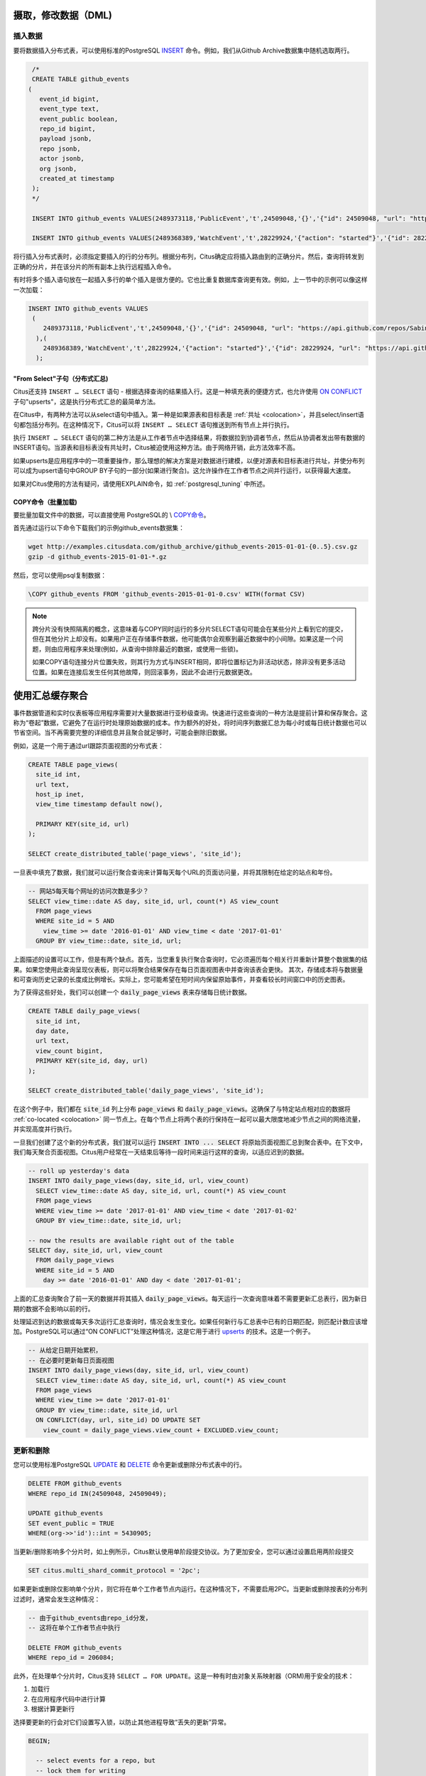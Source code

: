 .. _dml:

摄取，修改数据（DML)
===========================

插入数据
------------

要将数据插入分布式表，可以使用标准的PostgreSQL `INSERT <http://www.postgresql.org/docs/current/static/sql-insert.html>`_ 命令。例如，我们从Github Archive数据集中随机选取两行。

.. code-block:: sql

    /*
    CREATE TABLE github_events
   (
      event_id bigint,
      event_type text,
      event_public boolean,
      repo_id bigint,
      payload jsonb,
      repo jsonb,
      actor jsonb,
      org jsonb,
      created_at timestamp
    );
    */

    INSERT INTO github_events VALUES(2489373118,'PublicEvent','t',24509048,'{}','{"id": 24509048, "url": "https://api.github.com/repos/SabinaS/csee6868", "name": "SabinaS/csee6868"}','{"id": 2955009, "url": "https://api.github.com/users/SabinaS", "login": "SabinaS", "avatar_url": "https://avatars.githubusercontent.com/u/2955009?", "gravatar_id": ""}',NULL,'2015-01-01 00:09:13');

    INSERT INTO github_events VALUES(2489368389,'WatchEvent','t',28229924,'{"action": "started"}','{"id": 28229924, "url": "https://api.github.com/repos/inf0rmer/blanket", "name": "inf0rmer/blanket"}','{"id": 1405427, "url": "https://api.github.com/users/tategakibunko", "login": "tategakibunko", "avatar_url": "https://avatars.githubusercontent.com/u/1405427?", "gravatar_id": ""}',NULL,'2015-01-01 00:00:24');

将行插入分布式表时，必须指定要插入的行的分布列。根据分布列，Citus确定应将插入路由到的正确分片。然后，查询将转发到正确的分片，并在该分片的所有副本上执行远程插入命令。

有时将多个插入语句放在一起插入多行的单个插入是很方便的。它也比重复数据库查询更有效。例如，上一节中的示例可以像这样一次加载：

.. code-block:: sql

    INSERT INTO github_events VALUES
     (
        2489373118,'PublicEvent','t',24509048,'{}','{"id": 24509048, "url": "https://api.github.com/repos/SabinaS/csee6868", "name": "SabinaS/csee6868"}','{"id": 2955009, "url": "https://api.github.com/users/SabinaS", "login": "SabinaS", "avatar_url": "https://avatars.githubusercontent.com/u/2955009?", "gravatar_id": ""}',NULL,'2015-01-01 00:09:13'
      ),(
        2489368389,'WatchEvent','t',28229924,'{"action": "started"}','{"id": 28229924, "url": "https://api.github.com/repos/inf0rmer/blanket", "name": "inf0rmer/blanket"}','{"id": 1405427, "url": "https://api.github.com/users/tategakibunko", "login": "tategakibunko", "avatar_url": "https://avatars.githubusercontent.com/u/1405427?", "gravatar_id": ""}',NULL,'2015-01-01 00:00:24'
      );

"From Select"子句（分布式汇总)
~~~~~~~~~~~~~~~~~~~~~~~~~~~~~~~~~~~~~~~~~

Citus还支持 ``INSERT … SELECT`` 语句 - 根据选择查询的结果插入行。这是一种填充表的便捷方式，也允许使用 `ON CONFLICT <https://yq.aliyun.com/articles/74419>`_ 子句"upserts"，这是执行分布式汇总的最简单方法。

在Citus中，有两种方法可以从select语句中插入。第一种是如果源表和目标表是 :ref:`共址 <colocation>`，并且select/insert语句都包括分布列。在这种情况下，Citus可以将 ``INSERT … SELECT`` 语句推送到所有节点上并行执行。

执行 ``INSERT … SELECT`` 语句的第二种方法是从工作者节点中选择结果，将数据拉到协调者节点，然后从协调者发出带有数据的INSERT语句。当源表和目标表没有共址时，Citus被迫使用这种方法。由于网络开销，此方法效率不高。

如果upserts是应用程序中的一项重要操作，那么理想的解决方案是对数据进行建模，以便对源表和目标表进行共址，并使分布列可以成为upsert语句中GROUP BY子句的一部分(如果进行聚合)。这允许操作在工作者节点之间并行运行，以获得最大速度。

如果对Citus使用的方法有疑问，请使用EXPLAIN命令，如 :ref:`postgresql_tuning` 中所述。

COPY命令（批量加载)
~~~~~~~~~~~~~~~~~~~~~~~~~~~

要批量加载文件中的数据，可以直接使用 PostgreSQL的 \\ `COPY命令 <http://www.postgresql.org/docs/current/static/app-psql.html#APP-PSQL-META-COMMANDS-COPY>`_。

首先通过运行以下命令下载我们的示例github_events数据集：

.. code-block:: bash

    wget http://examples.citusdata.com/github_archive/github_events-2015-01-01-{0..5}.csv.gz
    gzip -d github_events-2015-01-01-*.gz

然后，您可以使用psql复制数据：

.. code-block:: psql

    \COPY github_events FROM 'github_events-2015-01-01-0.csv' WITH(format CSV)

.. note::

    跨分片没有快照隔离的概念，这意味着与COPY同时运行的多分片SELECT语句可能会在某些分片上看到它的提交，但在其他分片上却没有。如果用户正在存储事件数据，他可能偶尔会观察到最近数据中的小间隙。如果这是一个问题，则由应用程序来处理(例如，从查询中排除最近的数据，或使用一些锁)。

    如果COPY语句连接分片位置失败，则其行为方式与INSERT相同，即将位置标记为非活动状态，除非没有更多活动位置。如果在连接后发生任何其他故障，则回滚事务，因此不会进行元数据更改。

.. _rollups:

使用汇总缓存聚合
=====================

事件数据管道和实时仪表板等应用程序需要对大量数据进行亚秒级查询。快速进行这些查询的一种方法是提前计算和保存聚合。这称为“卷起”数据，它避免了在运行时处理原始数据的成本。作为额外的好处，将时间序列数据汇总为每小时或每日统计数据也可以节省空间。当不再需要完整的详细信息并且聚合就足够时，可能会删除旧数据。

例如，这是一个用于通过url跟踪页面视图的分布式表：

.. code-block:: postgresql

  CREATE TABLE page_views(
    site_id int,
    url text,
    host_ip inet,
    view_time timestamp default now(),

    PRIMARY KEY(site_id, url)
  );

  SELECT create_distributed_table('page_views', 'site_id');

一旦表中填充了数据，我们就可以运行聚合查询来计算每天每个URL的页面访问量，并将其限制在给定的站点和年份。

.. code-block:: postgresql

  -- 网站5每天每个网址的访问次数是多少？
  SELECT view_time::date AS day, site_id, url, count(*) AS view_count
    FROM page_views
    WHERE site_id = 5 AND
      view_time >= date '2016-01-01' AND view_time < date '2017-01-01'
    GROUP BY view_time::date, site_id, url;

上面描述的设置可以工作，但是有两个缺点。首先，当您重复执行聚合查询时，它必须遍历每个相关行并重新计算整个数据集的结果。如果您使用此查询呈现仪表板，则可以将聚合结果保存在每日页面视图表中并查询该表会更快。
其次，存储成本将与数据量和可查询历史记录的长度成比例增长。实际上，您可能希望在短时间内保留原始事件，并查看较长时间窗口中的历史图表。

为了获得这些好处，我们可以创建一个 :code:`daily_page_views` 表来存储每日统计数据。

.. code-block:: postgresql

  CREATE TABLE daily_page_views(
    site_id int,
    day date,
    url text,
    view_count bigint,
    PRIMARY KEY(site_id, day, url)
  );

  SELECT create_distributed_table('daily_page_views', 'site_id');

在这个例子中，我们都在 :code:`site_id` 列上分布 :code:`page_views` 和 :code:`daily_page_views`。这确保了与特定站点相对应的数据将 :ref:`co-located <colocation>` 同一节点上。在每个节点上将两个表的行保持在一起可以最大限度地减少节点之间的网络流量，并实现高度并行执行。

一旦我们创建了这个新的分布式表，我们就可以运行 :code:`INSERT INTO ... SELECT` 将原始页面视图汇总到聚合表中。在下文中，我们每天聚合页面视图。Citus用户经常在一天结束后等待一段时间来运行这样的查询，以适应迟到的数据。

.. code-block:: postgresql

  -- roll up yesterday's data
  INSERT INTO daily_page_views(day, site_id, url, view_count)
    SELECT view_time::date AS day, site_id, url, count(*) AS view_count
    FROM page_views
    WHERE view_time >= date '2017-01-01' AND view_time < date '2017-01-02'
    GROUP BY view_time::date, site_id, url;

  -- now the results are available right out of the table
  SELECT day, site_id, url, view_count
    FROM daily_page_views
    WHERE site_id = 5 AND
      day >= date '2016-01-01' AND day < date '2017-01-01';

上面的汇总查询聚合了前一天的数据并将其插入 :code:`daily_page_views`。每天运行一次查询意味着不需要更新汇总表行，因为新日期的数据不会影响以前的行。

处理延迟到达的数据或每天多次运行汇总查询时，情况会发生变化。如果任何新行与汇总表中已有的日期匹配，则匹配计数应该增加。PostgreSQL可以通过“ON CONFLICT”处理这种情况，这是它用于进行 `upserts <https://www.postgresql.org/docs/current/static/sql-insert.html#SQL-ON-CONFLICT>`_ 的技术。这是一个例子。

.. code-block:: postgresql

  -- 从给定日期开始累积，
  -- 在必要时更新每日页面视图
  INSERT INTO daily_page_views(day, site_id, url, view_count)
    SELECT view_time::date AS day, site_id, url, count(*) AS view_count
    FROM page_views
    WHERE view_time >= date '2017-01-01'
    GROUP BY view_time::date, site_id, url
    ON CONFLICT(day, url, site_id) DO UPDATE SET
      view_count = daily_page_views.view_count + EXCLUDED.view_count;

更新和删除
----------

您可以使用标准PostgreSQL `UPDATE <http://www.postgresql.org/docs/current/static/sql-update.html>`_ 和 `DELETE <http://www.postgresql.org/docs/current/static/sql-delete.html>`_ 命令更新或删除分布式表中的行。

.. code-block:: sql

    DELETE FROM github_events
    WHERE repo_id IN(24509048, 24509049);

    UPDATE github_events
    SET event_public = TRUE
    WHERE(org->>'id')::int = 5430905;

当更新/删除影响多个分片时，如上例所示，Citus默认使用单阶段提交协议。为了更加安全，您可以通过设置启用两阶段提交

.. code-block:: postgresql

  SET citus.multi_shard_commit_protocol = '2pc';

如果更新或删除仅影响单个分片，则它将在单个工作者节点内运行。在这种情况下，不需要启用2PC。当更新或删除按表的分布列过滤时，通常会发生这种情况：

.. code-block:: postgresql

  -- 由于github_events由repo_id分发，
  -- 这将在单个工作者节点中执行

  DELETE FROM github_events
  WHERE repo_id = 206084;

此外，在处理单个分片时，Citus支持 ``SELECT … FOR UPDATE``。这是一种有时由对象关系映射器（ORM)用于安全的技术：

1. 加载行
2. 在应用程序代码中进行计算
3. 根据计算更新行

选择要更新的行会对它们设置写入锁，以防止其他进程导致“丢失的更新”异常。

.. code-block:: sql

  BEGIN;

    -- select events for a repo, but
    -- lock them for writing
    SELECT *
    FROM github_events
    WHERE repo_id = 206084
    FOR UPDATE;

    -- calculate a desired value event_public using
    -- application logic that uses those rows...

    -- now make the update
    UPDATE github_events
    SET event_public = :our_new_value
    WHERE repo_id = 206084;

  COMMIT;

这个特性只支持散列分布表和参考表，并且只支持那些 :ref:`replication_factor <replication_factor>` 为1的表。

最大化写入性能
-------------------

在大型计算机上，INSERT和UPDATE/DELETE语句都可以扩展到每秒大约50,000个查询。但是，要实现此速率，您需要使用许多并行，长连接并考虑如何处理锁定。有关更多信息，请参阅我们文档中的 :ref:`scaling_data_ingestion` 部分。
